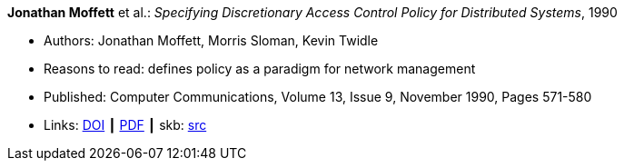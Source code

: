 *Jonathan Moffett* et al.: _Specifying Discretionary Access Control Policy for Distributed Systems_, 1990

* Authors: Jonathan Moffett, Morris Sloman, Kevin Twidle
* Reasons to read: defines policy as a paradigm for network management
* Published: Computer Communications, Volume 13, Issue 9, November 1990, Pages 571-580
* Links:
       link:https://doi.org/10.1016/0140-3664(90)90008-5[DOI]
    ┃ link:https://s3.amazonaws.com/academia.edu.documents/30736613/10.1.1.41.6306.pdf?AWSAccessKeyId=AKIAIWOWYYGZ2Y53UL3A&Expires=1533210926&Signature=iw01kOQ6Q0RPnOXfgeRMVsiq2gc%3D&response-content-disposition=inline%3B%20filename%3DSpecifying_discretionary_access_control.pdf[PDF]
    ┃ skb: link:https://github.com/vdmeer/skb/tree/master/library/article/1990/moffet-1990-comcom.adoc[src]
ifdef::local[]
    ┃ link:/library/article/1990/moffet-1990-comcom.pdf[PDF]
endif::[]

